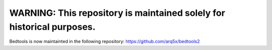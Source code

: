 WARNING: This repository is maintained solely for historical purposes.
=======================================================================

Bedtools is now maintainted in the following repository: https://github.com/arq5x/bedtools2



